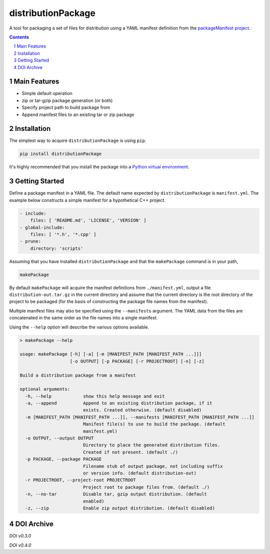 distributionPackage
-------------------

|pipeline| |coverage|

.. |pipeline| image:: https://gitlab.com/blueskyjunkie/distribution-package/badges/master/pipeline.svg
   :target: https://gitlab.com/blueskyjunkie/distribution-package/commits/master
   :alt: pipeline status

.. |coverage| image:: https://gitlab.com/blueskyjunkie/distribution-package/badges/master/coverage.svg
   :target: https://gitlab.com/blueskyjunkie/distribution-package/commits/master
   :alt: coverage report

|pypiVersion| |doi0.5.0|

.. |pypiVersion| image:: https://badge.fury.io/py/distributionPackage.svg
   :target: https://badge.fury.io/py/distributionPackage
   :alt: PyPI version


A tool for packaging a set of files for distribution using a YAML manifest definition from the
`packageManifest project <https://gitlab.com/blueskyjunkie/package-manifest>`_.

.. contents::

.. section-numbering::


Main Features
=============

* Simple default operation
* zip or tar-gzip package generation (or both)
* Specify project path to build package from
* Append manifest files to an existing tar or zip package


Installation
============

The simplest way to acquire ``distributionPackage`` is using ``pip``.

.. code-block:: bash

   pip install distributionPackage

It's highly recommended that you install the package into a
`Python virtual environment <http://docs.python-guide.org/en/latest/dev/virtualenvs/>`_.


Getting Started
===============

Define a package manifest in a YAML file. The default name expected by ``distributionPackage`` is ``manifest.yml``. The example
below constructs a simple manifest for a hypothetical C++ project.

.. code-block:: yaml

   - include:
       files: [ 'README.md', 'LICENSE', 'VERSION' ]
   - global-include:
       files: [ '*.h', '*.cpp' ]
   - prune:
       directory: 'scripts'

Assuming that you have installed ``distributionPackage`` and that the ``makePackage`` command is in your path,

.. code-block:: bash

   makePackage

By default ``makePackage`` will acquire the manifest definitions from ``./manifest.yml``, output a file
``distribution-out.tar.gz`` in the current directory and assume that the current directory is the root directory of the
project to be packaged (for the basis of constructing the package file names from the manifest).

Multiple manifest files may also be specified using the ``--manifests`` argument. The YAML data from the files are concatenated in the same
order as the file names into a single manifest.

Using the ``--help`` option will describe the various options available.

.. code-block:: bash

   > makePackage --help

   usage: makePackage [-h] [-a] [-m [MANIFEST_PATH [MANIFEST_PATH ...]]]
                      [-o OUTPUT] [-p PACKAGE] [-r PROJECTROOT] [-n] [-z]

   Build a distribution package from a manifest

   optional arguments:
     -h, --help            show this help message and exit
     -a, --append          Append to an existing distribution package, if it
                           exists. Created otherwise. (default disabled)
     -m [MANIFEST_PATH [MANIFEST_PATH ...]], --manifests [MANIFEST_PATH [MANIFEST_PATH ...]]
                           Manifest file(s) to use to build the package. (default
                           manifest.yml)
     -o OUTPUT, --output OUTPUT
                           Directory to place the generated distribution files.
                           Created if not present. (default ./)
     -p PACKAGE, --package PACKAGE
                           Filename stub of output package, not including suffix
                           or version info. (default distribution-out)
     -r PROJECTROOT, --project-root PROJECTROOT
                           Project root to package files from. (default ./)
     -n, --no-tar          Disable tar, gzip output distribution. (default
                           enabled)
     -z, --zip             Enable zip output distribution. (default disabled)


DOI Archive
===========

.. |doi0.3.0| image:: https://zenodo.org/badge/DOI/10.5281/zenodo.1166222.svg
   :target: https://doi.org/10.5281/zenodo.1166222
   :alt: doi v0.3.0

*DOI v0.3.0* |doi0.3.0|

.. |doi0.4.0| image:: https://zenodo.org/badge/DOI/10.5281/zenodo.1173381.svg
   :target: https://doi.org/10.5281/zenodo.1173381
   :alt: doi v0.4.0

*DOI v0.4.0* |doi0.4.0|

.. |doi0.5.0| image:: https://zenodo.org/badge/DOI/10.5281/zenodo.1927706.svg
   :target: https://doi.org/10.5281/zenodo.1927706
